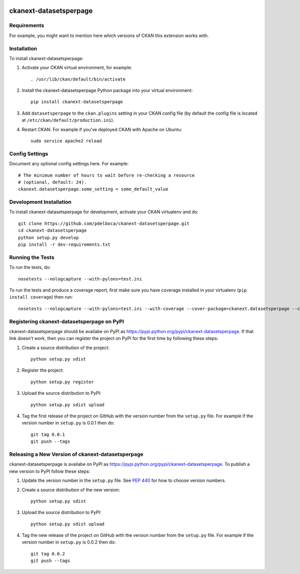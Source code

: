 .. You should enable this project on travis-ci.org and coveralls.io to make
   these badges work. The necessary Travis and Coverage config files have been
   generated for you.

.. image:: https://travis-ci.org/pdelboca/ckanext-datasetsperpage.svg?branch=master
    :target: https://travis-ci.org/pdelboca/ckanext-datasetsperpage

.. image:: https://coveralls.io/repos/pdelboca/ckanext-datasetsperpage/badge.svg
  :target: https://coveralls.io/r/pdelboca/ckanext-datasetsperpage

.. image:: https://pypip.in/download/ckanext-datasetsperpage/badge.svg
    :target: https://pypi.python.org/pypi//ckanext-datasetsperpage/
    :alt: Downloads

.. image:: https://pypip.in/version/ckanext-datasetsperpage/badge.svg
    :target: https://pypi.python.org/pypi/ckanext-datasetsperpage/
    :alt: Latest Version

.. image:: https://pypip.in/py_versions/ckanext-datasetsperpage/badge.svg
    :target: https://pypi.python.org/pypi/ckanext-datasetsperpage/
    :alt: Supported Python versions

.. image:: https://pypip.in/status/ckanext-datasetsperpage/badge.svg
    :target: https://pypi.python.org/pypi/ckanext-datasetsperpage/
    :alt: Development Status

.. image:: https://pypip.in/license/ckanext-datasetsperpage/badge.svg
    :target: https://pypi.python.org/pypi/ckanext-datasetsperpage/
    :alt: License

=============
ckanext-datasetsperpage
=============

.. Put a description of your extension here:
   What does it do? What features does it have?
   Consider including some screenshots or embedding a video!


------------
Requirements
------------

For example, you might want to mention here which versions of CKAN this
extension works with.


------------
Installation
------------

.. Add any additional install steps to the list below.
   For example installing any non-Python dependencies or adding any required
   config settings.

To install ckanext-datasetsperpage:

1. Activate your CKAN virtual environment, for example::

     . /usr/lib/ckan/default/bin/activate

2. Install the ckanext-datasetsperpage Python package into your virtual environment::

     pip install ckanext-datasetsperpage

3. Add ``datasetsperpage`` to the ``ckan.plugins`` setting in your CKAN
   config file (by default the config file is located at
   ``/etc/ckan/default/production.ini``).

4. Restart CKAN. For example if you've deployed CKAN with Apache on Ubuntu::

     sudo service apache2 reload


---------------
Config Settings
---------------

Document any optional config settings here. For example::

    # The minimum number of hours to wait before re-checking a resource
    # (optional, default: 24).
    ckanext.datasetsperpage.some_setting = some_default_value


------------------------
Development Installation
------------------------

To install ckanext-datasetsperpage for development, activate your CKAN virtualenv and
do::

    git clone https://github.com/pdelboca/ckanext-datasetsperpage.git
    cd ckanext-datasetsperpage
    python setup.py develop
    pip install -r dev-requirements.txt


-----------------
Running the Tests
-----------------

To run the tests, do::

    nosetests --nologcapture --with-pylons=test.ini

To run the tests and produce a coverage report, first make sure you have
coverage installed in your virtualenv (``pip install coverage``) then run::

    nosetests --nologcapture --with-pylons=test.ini --with-coverage --cover-package=ckanext.datasetsperpage --cover-inclusive --cover-erase --cover-tests


---------------------------------
Registering ckanext-datasetsperpage on PyPI
---------------------------------

ckanext-datasetsperpage should be availabe on PyPI as
https://pypi.python.org/pypi/ckanext-datasetsperpage. If that link doesn't work, then
you can register the project on PyPI for the first time by following these
steps:

1. Create a source distribution of the project::

     python setup.py sdist

2. Register the project::

     python setup.py register

3. Upload the source distribution to PyPI::

     python setup.py sdist upload

4. Tag the first release of the project on GitHub with the version number from
   the ``setup.py`` file. For example if the version number in ``setup.py`` is
   0.0.1 then do::

       git tag 0.0.1
       git push --tags


----------------------------------------
Releasing a New Version of ckanext-datasetsperpage
----------------------------------------

ckanext-datasetsperpage is availabe on PyPI as https://pypi.python.org/pypi/ckanext-datasetsperpage.
To publish a new version to PyPI follow these steps:

1. Update the version number in the ``setup.py`` file.
   See `PEP 440 <http://legacy.python.org/dev/peps/pep-0440/#public-version-identifiers>`_
   for how to choose version numbers.

2. Create a source distribution of the new version::

     python setup.py sdist

3. Upload the source distribution to PyPI::

     python setup.py sdist upload

4. Tag the new release of the project on GitHub with the version number from
   the ``setup.py`` file. For example if the version number in ``setup.py`` is
   0.0.2 then do::

       git tag 0.0.2
       git push --tags
